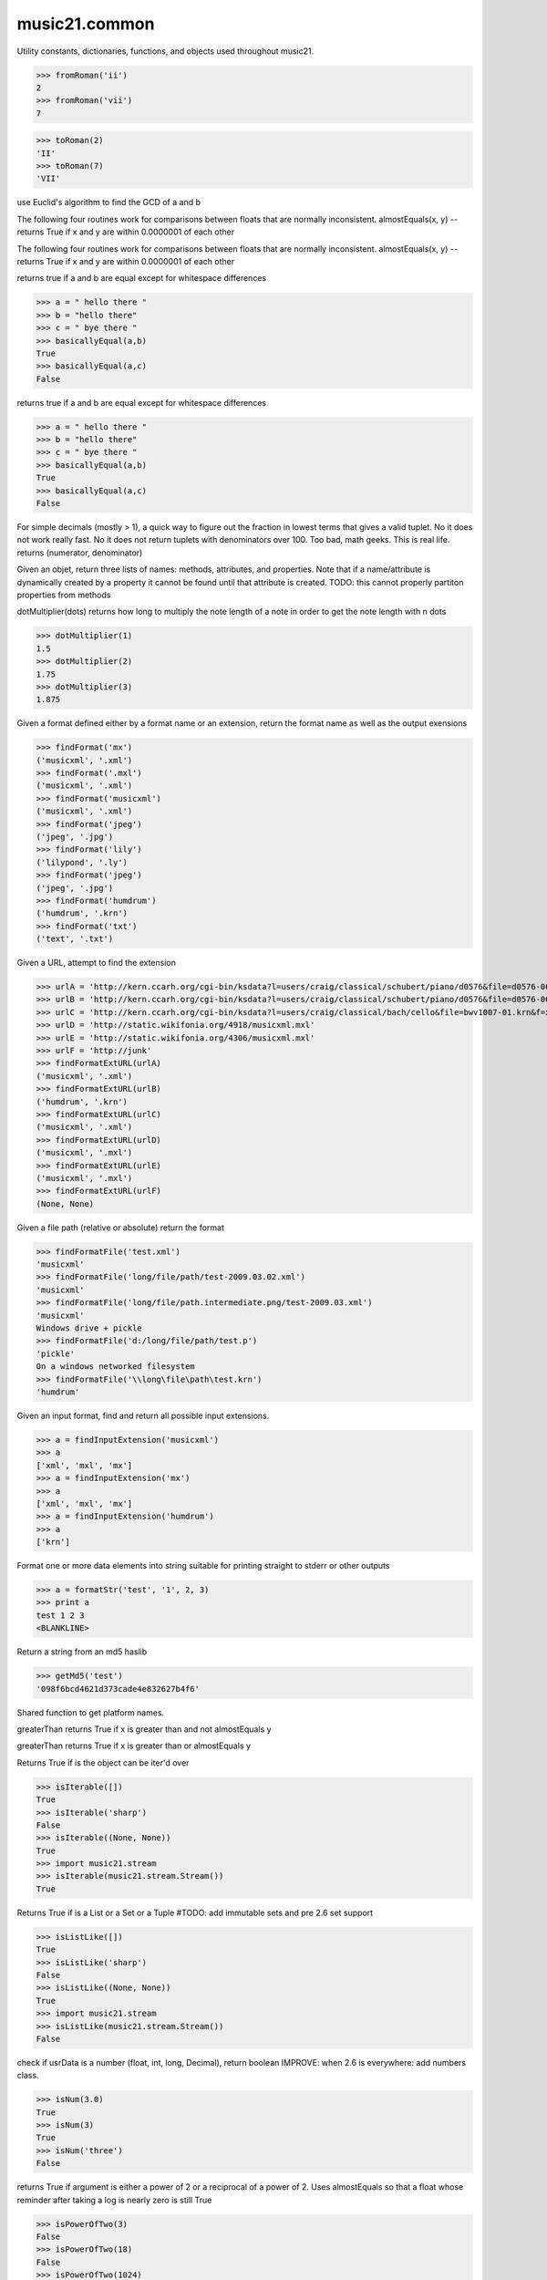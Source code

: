 .. _moduleCommon:

music21.common
==============

.. WARNING: DO NOT EDIT THIS FILE: AUTOMATICALLY GENERATED

.. module:: music21.common

Utility constants, dictionaries, functions, and objects used throughout music21. 


.. function:: fromRoman(num)



>>> fromRoman('ii')
2 
>>> fromRoman('vii')
7 

.. function:: toRoman(num)



>>> toRoman(2)
'II' 
>>> toRoman(7)
'VII' 

.. function:: EuclidGCD(a, b)

use Euclid's algorithm to find the GCD of a and b 

.. function:: almostEqual(x, y=0.0, grain=1e-07)

The following four routines work for comparisons between floats that are normally inconsistent. almostEquals(x, y) -- returns True if x and y are within 0.0000001 of each other 

.. function:: almostEquals(x, y=0.0, grain=1e-07)

The following four routines work for comparisons between floats that are normally inconsistent. almostEquals(x, y) -- returns True if x and y are within 0.0000001 of each other 

.. function:: basicallyEqual(a, b)

returns true if a and b are equal except for whitespace differences 

>>> a = " hello there "
>>> b = "hello there"
>>> c = " bye there "
>>> basicallyEqual(a,b)
True 
>>> basicallyEqual(a,c)
False 

.. function:: basicallyEquals(a, b)

returns true if a and b are equal except for whitespace differences 

>>> a = " hello there "
>>> b = "hello there"
>>> c = " bye there "
>>> basicallyEqual(a,b)
True 
>>> basicallyEqual(a,c)
False 

.. function:: decimalToTuplet(decNum)

For simple decimals (mostly > 1), a quick way to figure out the fraction in lowest terms that gives a valid tuplet. No it does not work really fast.  No it does not return tuplets with denominators over 100.  Too bad, math geeks.  This is real life. returns (numerator, denominator) 

.. function:: dirPartitioned(obj, skipLeading=['__'])

Given an objet, return three lists of names: methods, attributes, and properties. Note that if a name/attribute is dynamically created by a property it cannot be found until that attribute is created. TODO: this cannot properly partiton properties from methods 

.. function:: dotMultiplier(dots)

dotMultiplier(dots) returns how long to multiply the note length of a note in order to get the note length with n dots 

>>> dotMultiplier(1)
1.5 
>>> dotMultiplier(2)
1.75 
>>> dotMultiplier(3)
1.875 

.. function:: findFormat(fmt)

Given a format defined either by a format name or an extension, return the format name as well as the output exensions 

>>> findFormat('mx')
('musicxml', '.xml') 
>>> findFormat('.mxl')
('musicxml', '.xml') 
>>> findFormat('musicxml')
('musicxml', '.xml') 
>>> findFormat('jpeg')
('jpeg', '.jpg') 
>>> findFormat('lily')
('lilypond', '.ly') 
>>> findFormat('jpeg')
('jpeg', '.jpg') 
>>> findFormat('humdrum')
('humdrum', '.krn') 
>>> findFormat('txt')
('text', '.txt') 

.. function:: findFormatExtURL(url)

Given a URL, attempt to find the extension 

>>> urlA = 'http://kern.ccarh.org/cgi-bin/ksdata?l=users/craig/classical/schubert/piano/d0576&file=d0576-06.krn&f=xml'
>>> urlB = 'http://kern.ccarh.org/cgi-bin/ksdata?l=users/craig/classical/schubert/piano/d0576&file=d0576-06.krn&f=kern'
>>> urlC = 'http://kern.ccarh.org/cgi-bin/ksdata?l=users/craig/classical/bach/cello&file=bwv1007-01.krn&f=xml'
>>> urlD = 'http://static.wikifonia.org/4918/musicxml.mxl'
>>> urlE = 'http://static.wikifonia.org/4306/musicxml.mxl'
>>> urlF = 'http://junk'
>>> findFormatExtURL(urlA)
('musicxml', '.xml') 
>>> findFormatExtURL(urlB)
('humdrum', '.krn') 
>>> findFormatExtURL(urlC)
('musicxml', '.xml') 
>>> findFormatExtURL(urlD)
('musicxml', '.mxl') 
>>> findFormatExtURL(urlE)
('musicxml', '.mxl') 
>>> findFormatExtURL(urlF)
(None, None) 

.. function:: findFormatFile(fp)

Given a file path (relative or absolute) return the format 

>>> findFormatFile('test.xml')
'musicxml' 
>>> findFormatFile('long/file/path/test-2009.03.02.xml')
'musicxml' 
>>> findFormatFile('long/file/path.intermediate.png/test-2009.03.xml')
'musicxml' 
Windows drive + pickle 
>>> findFormatFile('d:/long/file/path/test.p')
'pickle' 
On a windows networked filesystem 
>>> findFormatFile('\\long\file\path\test.krn')
'humdrum' 

.. function:: findInputExtension(fmt)

Given an input format, find and return all possible input extensions. 

>>> a = findInputExtension('musicxml')
>>> a
['xml', 'mxl', 'mx'] 
>>> a = findInputExtension('mx')
>>> a
['xml', 'mxl', 'mx'] 
>>> a = findInputExtension('humdrum')
>>> a
['krn'] 

.. function:: findSimpleFraction(working)


.. function:: formatStr(msg)

Format one or more data elements into string suitable for printing straight to stderr or other outputs 

>>> a = formatStr('test', '1', 2, 3)
>>> print a
test 1 2 3 
<BLANKLINE> 

.. function:: getMd5(value=None)

Return a string from an md5 haslib 

>>> getMd5('test')
'098f6bcd4621d373cade4e832627b4f6' 

.. function:: getPlatform()

Shared function to get platform names. 

.. function:: greaterThan(x, y=0.0)

greaterThan returns True if x is greater than and not almostEquals y 

.. function:: greaterThanOrEqual(x, y=0.0, grain=1e-07)

greaterThan returns True if x is greater than or almostEquals y 

.. function:: isIterable(usrData)

Returns True if is the object can be iter'd over 

>>> isIterable([])
True 
>>> isIterable('sharp')
False 
>>> isIterable((None, None))
True 
>>> import music21.stream
>>> isIterable(music21.stream.Stream())
True 

.. function:: isListLike(usrData)

Returns True if is a List or a Set or a Tuple #TODO: add immutable sets and pre 2.6 set support 

>>> isListLike([])
True 
>>> isListLike('sharp')
False 
>>> isListLike((None, None))
True 
>>> import music21.stream
>>> isListLike(music21.stream.Stream())
False 

.. function:: isNum(usrData)

check if usrData is a number (float, int, long, Decimal), return boolean IMPROVE: when 2.6 is everywhere: add numbers class. 

>>> isNum(3.0)
True 
>>> isNum(3)
True 
>>> isNum('three')
False 

.. function:: isPowerOfTwo(n)

returns True if argument is either a power of 2 or a reciprocal of a power of 2. Uses almostEquals so that a float whose reminder after taking a log is nearly zero is still True 

>>> isPowerOfTwo(3)
False 
>>> isPowerOfTwo(18)
False 
>>> isPowerOfTwo(1024)
True 
>>> isPowerOfTwo(1024.01)
False 
>>> isPowerOfTwo(1024.00001)
True 

.. function:: isStr(usrData)

Check of usrData is some form of string, including unicode. 

>>> isStr(3)
False 
>>> isStr('sharp')
True 
>>> isStr(u'flat')
True 

.. function:: isWeakref(referent)

Test if an object is a weakref 

>>> class Mock(object): pass
>>> a1 = Mock()
>>> a2 = Mock()
>>> isWeakref(a1)
False 
>>> isWeakref(3)
False 
>>> isWeakref(wrapWeakref(a1))
True 

.. function:: lcm(filter)



>>> lcm([3,4,5])
60 
>>> lcm([3,4])
12 
>>> lcm([1,2])
2 
>>> lcm([3,6])
6 

.. function:: lessThan(x, y=0.0)

lessThan -- returns True if x is less than and not almostEquals y 

.. function:: sortFilesRecent(fileList)

Given two files, sort by most recent. Return only the file paths. 

>>> a = os.listdir(os.curdir)
>>> b = sortFilesRecent(a)

.. function:: sortModules(moduleList)

Sort a lost of imported module names such that most recently modified is first 

.. function:: stripAddresses(textString, replacement=ADDRESS)

Function that changes all memory addresses in the given textString with (replacement).  This is useful for testing that a function gives an expected result even if the result contains references to memory locations.  So for instance: 

>>> stripAddresses("{0.0} <music21.clef.TrebleClef object at 0x02A87AD0>")
'{0.0} <music21.clef.TrebleClef object at ADDRESS>' 
while this is left alone: 
>>> stripAddresses("{0.0} <music21.humdrum.MiscTandam *>I humdrum control>")
'{0.0} <music21.humdrum.MiscTandam *>I humdrum control>' 

.. function:: unwrapWeakref(referent)

utility function that gets an object that might be an object itself or a weak reference to an object. 

>>> class Mock(object): pass
>>> a1 = Mock()
>>> a2 = Mock()
>>> a2.strong = a1
>>> a2.weak = wrapWeakref(a1)
>>> unwrapWeakref(a2.strong) is a1
True 
>>> unwrapWeakref(a2.weak) is a1
True 
>>> unwrapWeakref(a2.strong) is unwrapWeakref(a2.weak)
True 

.. function:: wrapWeakref(referent)

utility function that wraps objects as weakrefs but does not wrap already wrapped objects 

Class Scalar
------------

.. class:: Scalar

    for those of us who miss perl scalars.... 

    

    **Class Scalar** **Attributes**

    .. attribute:: valType

    No documentation. 

    .. attribute:: value

    No documentation. 

    **Class Scalar** **Methods**

    .. method:: __init__(value=None)

    No documentation. 

    .. method:: toFloat()

    No documentation. 

    .. method:: toInt()

    No documentation. 

    .. method:: toUnicode()

    No documentation. 


Class Iterator
--------------

.. class:: Iterator

    A simple Iterator object used to handle iteration of Streams and other list-like objects. 

    

    **Class Iterator** **Methods**

    .. method:: __init__(data)

    No documentation. 

    .. method:: next()

    No documentation. 


Class Timer
-----------

.. class:: Timer

    An object for timing. 

    

    **Class Timer** **Methods**

    .. method:: __init__()

    No documentation. 

    .. method:: clear()

    No documentation. 

    .. method:: start()

    Explicit start method; will clear previous values. Start always happens on initialization. 

    .. method:: stop()

    No documentation. 


Class defHash
-------------

.. class:: defHash

    A replacement for dictionaries that behave a bit more like perl hashes.  No more KeyErrors. The difference between defHash and defaultdict is that the Dict values come first and that default can be set to None (which it is...) or any object. If you want a factory that makes hashes with a particular different default, use: falsehash = lambda h = None: defHash(h, default = False) a = falsehash({"A": falsehash(), "B": falsehash()}) print(a["A"]["hi"]) # returns False there's probably a way to use this to create a data structure of arbitrary dimensionality, though it escapes this author. if callDefault is True then the default is called: defHash(default = list, callDefault = True) will create a new List for each element 

    Class inherits from: dict

    **Class defHash** **Attributes**

    .. attribute:: default

    No documentation. 

    .. attribute:: callDefault

    No documentation. 

    Attributes inherited from dict: :attr:`__builtin__.dict.fromkeys`

    **Class defHash** **Methods**

    .. method:: __init__(hash=None, default=None, callDefault=False)

    No documentation. 

    .. method:: get(key)

    No documentation. 

    Methods inherited from dict: :meth:`__builtin__.dict.clear`, :meth:`__builtin__.dict.copy`, :meth:`__builtin__.dict.has_key`, :meth:`__builtin__.dict.items`, :meth:`__builtin__.dict.iteritems`, :meth:`__builtin__.dict.iterkeys`, :meth:`__builtin__.dict.itervalues`, :meth:`__builtin__.dict.keys`, :meth:`__builtin__.dict.pop`, :meth:`__builtin__.dict.popitem`, :meth:`__builtin__.dict.setdefault`, :meth:`__builtin__.dict.update`, :meth:`__builtin__.dict.values`


Class defList
-------------

.. class:: defList

    A replacement for lists that behave a bit more like perl arrays. No more ListErrors. 

    Class inherits from: list

    **Class defList** **Attributes**

    .. attribute:: default

    No documentation. 

    .. attribute:: callDefault

    No documentation. 

    **Class defList** **Methods**

    .. method:: __init__(value=None, default=None, callDefault=False)

    No documentation. 

    Methods inherited from list: :meth:`__builtin__.list.append`, :meth:`__builtin__.list.count`, :meth:`__builtin__.list.extend`, :meth:`__builtin__.list.index`, :meth:`__builtin__.list.insert`, :meth:`__builtin__.list.pop`, :meth:`__builtin__.list.remove`, :meth:`__builtin__.list.reverse`, :meth:`__builtin__.list.sort`


